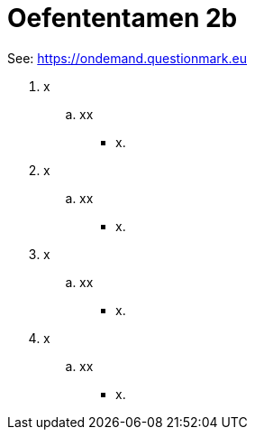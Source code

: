 = Oefententamen 2b

See: link:https://ondemand.questionmark.eu/delivery/open.php?NAME=PB0014DEEL2&GROUP=Oefententamen2&session=0829435394311904&lang=-&customerid=611930[https://ondemand.questionmark.eu]

. x
.. xx
** [hiddenAnswer]#x.#
. x
.. xx
** [hiddenAnswer]#x.#
. x
.. xx
** [hiddenAnswer]#x.#
. x
.. xx
** [hiddenAnswer]#x.#